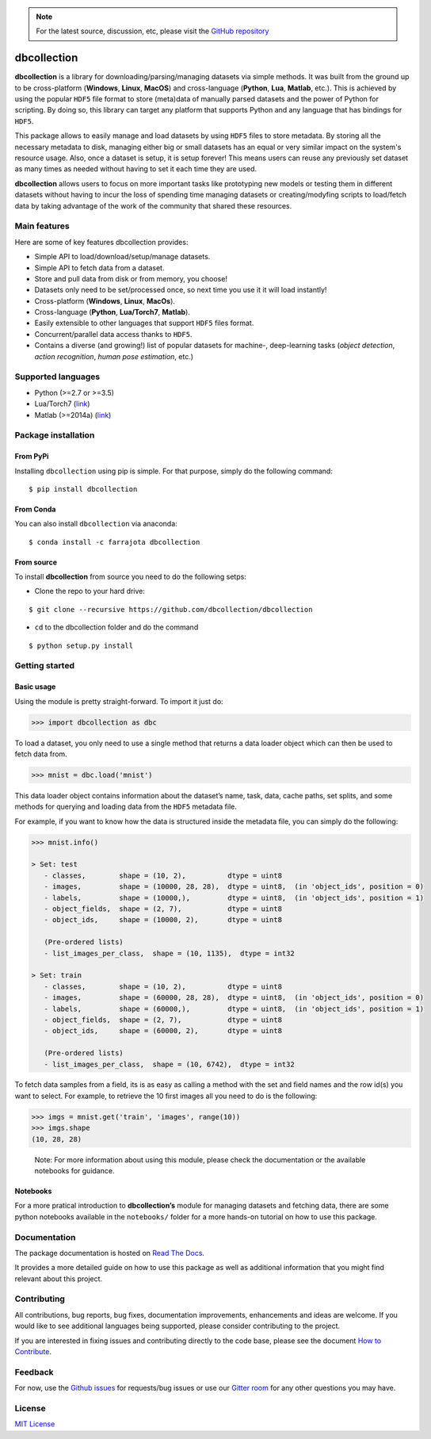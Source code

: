 .. note::
   For the latest source, discussion, etc, please visit the
   `GitHub repository <https://github.com/dbcollection/dbcollection>`_


dbcollection
============

|Join the chat at https://gitter.im/dbcollection/dbcollection|

|Build Status| |CircleCI| |Build status| |codecov| |License: MIT|
|Documentation Status| |PyPI version| |Anaconda-Server Badge|

**dbcollection** is a library for downloading/parsing/managing datasets via simple methods.
It was built from the ground up to be cross-platform (**Windows**, **Linux**, **MacOS**) and
cross-language (**Python**, **Lua**, **Matlab**, etc.). This is achieved by using the popular ``HDF5``
file format to store (meta)data of manually parsed datasets and the power of Python for
scripting. By doing so, this library can target any platform that supports Python and
any language that has bindings for ``HDF5``.

This package allows to easily manage and load datasets by using ``HDF5`` files to store
metadata. By storing all the necessary metadata to disk, managing either big or small
datasets has an equal or very similar impact on the system's resource usage.
Also, once a dataset is setup, it is setup forever! This means users can reuse any
previously set dataset as many times as needed without having to set it each time they
are used.

**dbcollection** allows users to focus on more important tasks like prototyping new models
or testing them in different datasets without having to incur the loss of spending time managing
datasets or creating/modyfing scripts to load/fetch data by taking advantage
of the work of the community that shared these resources.

Main features
-------------

Here are some of key features dbcollection provides:

- Simple API to load/download/setup/manage datasets.
- Simple API to fetch data from a dataset.
- Store and pull data from disk or from memory, you choose!
- Datasets only need to be set/processed once, so next time you use it it will load instantly!
- Cross-platform (**Windows**, **Linux**, **MacOs**).
- Cross-language (**Python**, **Lua/Torch7**, **Matlab**).
- Easily extensible to other languages that support ``HDF5`` files format.
- Concurrent/parallel data access thanks to ``HDF5``.
- Contains a diverse (and growing!) list of popular datasets for machine-, deep-learning tasks
  (*object detection*, *action recognition*, *human pose estimation*, etc.)

Supported languages
-------------------

-  Python (>=2.7 or >=3.5)
-  Lua/Torch7 (`link`_)
-  Matlab (>=2014a)
   (`link <https://github.com/dbcollection/dbcollection-matlab>`__)

Package installation
--------------------

From PyPi
~~~~~~~~~

Installing ``dbcollection`` using pip is simple. For that purpose,
simply do the following command:

::

    $ pip install dbcollection

From Conda
~~~~~~~~~~

You can also install ``dbcollection`` via anaconda:

::

    $ conda install -c farrajota dbcollection

From source
~~~~~~~~~~~

To install **dbcollection** from source you need to do the following
setps:

-  Clone the repo to your hard drive:

::

    $ git clone --recursive https://github.com/dbcollection/dbcollection

-  ``cd`` to the dbcollection folder and do the command

::

    $ python setup.py install

Getting started
---------------

Basic usage
~~~~~~~~~~~

Using the module is pretty straight-forward. To import it just do:

.. code:: python

    >>> import dbcollection as dbc

To load a dataset, you only need to use a single method that returns a
data loader object which can then be used to fetch data from.

.. code:: python

    >>> mnist = dbc.load('mnist')

This data loader object contains information about the dataset’s name,
task, data, cache paths, set splits, and some methods for querying and
loading data from the ``HDF5`` metadata file.

For example, if you want to know how the data is structured inside the
metadata file, you can simply do the following:

.. code:: python

    >>> mnist.info()

    > Set: test
       - classes,        shape = (10, 2),          dtype = uint8
       - images,         shape = (10000, 28, 28),  dtype = uint8,  (in 'object_ids', position = 0)
       - labels,         shape = (10000,),         dtype = uint8,  (in 'object_ids', position = 1)
       - object_fields,  shape = (2, 7),           dtype = uint8
       - object_ids,     shape = (10000, 2),       dtype = uint8

       (Pre-ordered lists)
       - list_images_per_class,  shape = (10, 1135),  dtype = int32

    > Set: train
       - classes,        shape = (10, 2),          dtype = uint8
       - images,         shape = (60000, 28, 28),  dtype = uint8,  (in 'object_ids', position = 0)
       - labels,         shape = (60000,),         dtype = uint8,  (in 'object_ids', position = 1)
       - object_fields,  shape = (2, 7),           dtype = uint8
       - object_ids,     shape = (60000, 2),       dtype = uint8

       (Pre-ordered lists)
       - list_images_per_class,  shape = (10, 6742),  dtype = int32

To fetch data samples from a field, its is as easy as calling a method
with the set and field names and the row id(s) you want to select. For
example, to retrieve the 10 first images all you need to do is the
following:

.. code:: python

    >>> imgs = mnist.get('train', 'images', range(10))
    >>> imgs.shape
    (10, 28, 28)

..

    Note: For more information about using this module, please check the
    documentation or the available notebooks for guidance.

Notebooks
~~~~~~~~~

For a more pratical introduction to **dbcollection’s** module for
managing datasets and fetching data, there are some python notebooks
available in the ``notebooks/`` folder for a more hands-on tutorial on
how to use this package.

Documentation
-------------

The package documentation is hosted on `Read The Docs`_.

It provides a more detailed guide on how to use this package as well as
additional information that you might find relevant about this project.

Contributing
------------

All contributions, bug reports, bug fixes, documentation improvements,
enhancements and ideas are welcome. If you would like to see additional
languages being supported, please consider contributing to the project.

If you are interested in fixing issues and contributing directly to the
code base, please see the document `How to Contribute`_.

Feedback
--------

For now, use the `Github issues`_ for requests/bug issues or use our `Gitter room`_
for any other questions you may have.

License
-------

`MIT License`_

.. _link: https://github.com/dbcollection/dbcollection-torch7

.. |Join the chat at https://gitter.im/dbcollection/dbcollection| image:: https://badges.gitter.im/dbcollection/dbcollection.svg
   :target: https://gitter.im/dbcollection/dbcollection?utm_source=badge&utm_medium=badge&utm_campaign=pr-badge&utm_content=badge
.. |Build Status| image:: https://travis-ci.org/dbcollection/dbcollection.svg?branch=master
   :target: https://travis-ci.org/dbcollection/dbcollection
.. |CircleCI| image:: https://circleci.com/gh/dbcollection/dbcollection/tree/master.svg?style=svg
   :target: https://circleci.com/gh/dbcollection/dbcollection/tree/master
.. |Build status| image:: https://ci.appveyor.com/api/projects/status/85gpibosxhjo8yjl/branch/master?svg=true
   :target: https://ci.appveyor.com/project/farrajota/dbcollection-x3l0d/branch/master
.. |codecov| image:: https://codecov.io/gh/dbcollection/dbcollection/branch/master/graph/badge.svg
   :target: https://codecov.io/gh/dbcollection/dbcollection
.. |License: MIT| image:: https://img.shields.io/badge/License-MIT-yellow.svg
   :target: https://opensource.org/licenses/MIT
.. |Documentation Status| image:: https://readthedocs.org/projects/dbcollection/badge/?version=latest
   :target: http://dbcollection.readthedocs.io/en/latest/?badge=latest
.. |PyPI version| image:: https://badge.fury.io/py/dbcollection.svg
   :target: https://badge.fury.io/py/dbcollection
.. |Anaconda-Server Badge| image:: https://anaconda.org/farrajota/dbcollection/badges/version.svg
   :target: https://anaconda.org/farrajota/dbcollection

.. _Read The Docs: http://dbcollection.readthedocs.io/en/latest/
.. _How to Contribute: https://github.com/dbcollection/dbcollection/blob/master/docs/source/contributing/how_to_contribute.rst
.. _Github issues: https://github.com/dbcollection/dbcollection/issues
.. _Gitter room: https://gitter.im/dbcollection/dbcollection
.. _MIT License: LICENSE.txt



